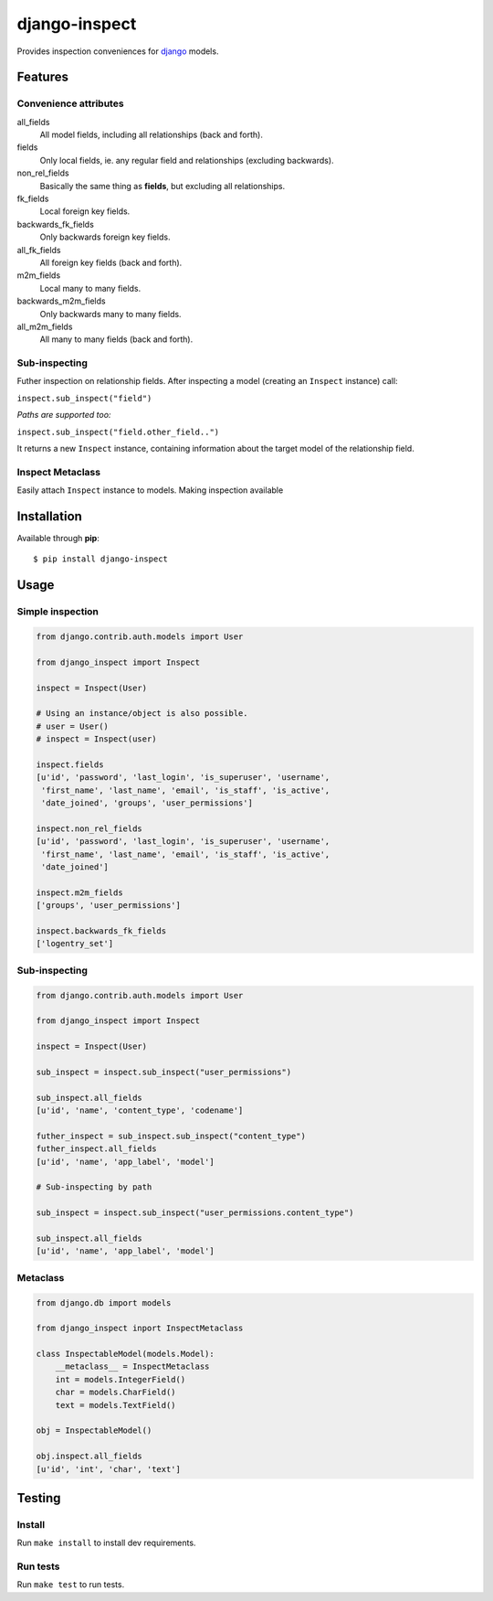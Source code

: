 ==============
django-inspect
==============

.. image:: https://api.travis-ci.org/tpisani/django-inspect.svg

Provides inspection conveniences for `django <https://www.djangoproject.com/>`_ models.


Features
========

Convenience attributes
----------------------

all_fields
    All model fields, including all relationships (back and forth).

fields
    Only local fields, ie. any regular field and relationships (excluding backwards).

non_rel_fields
    Basically the same thing as **fields**, but excluding all relationships.

fk_fields
    Local foreign key fields.

backwards_fk_fields
    Only backwards foreign key fields.

all_fk_fields
    All foreign key fields (back and forth).

m2m_fields
    Local many to many fields.

backwards_m2m_fields
    Only backwards many to many fields.

all_m2m_fields
    All many to many fields (back and forth).


Sub-inspecting
--------------

Futher inspection on relationship fields.
After inspecting a model (creating an ``Inspect`` instance) call:

``inspect.sub_inspect("field")``

*Paths are supported too:*

``inspect.sub_inspect("field.other_field..")``

It returns a new ``Inspect`` instance, containing information about
the target model of the relationship field.


Inspect Metaclass
-----------------

Easily attach ``Inspect`` instance to models. Making inspection available


Installation
============

Available through **pip**:

::

    $ pip install django-inspect


Usage
=====

Simple inspection
-----------------

.. code:: python

    from django.contrib.auth.models import User

    from django_inspect import Inspect

    inspect = Inspect(User)
    
    # Using an instance/object is also possible.
    # user = User()
    # inspect = Inspect(user)

    inspect.fields
    [u'id', 'password', 'last_login', 'is_superuser', 'username',
     'first_name', 'last_name', 'email', 'is_staff', 'is_active',
     'date_joined', 'groups', 'user_permissions']

    inspect.non_rel_fields
    [u'id', 'password', 'last_login', 'is_superuser', 'username',
     'first_name', 'last_name', 'email', 'is_staff', 'is_active',
     'date_joined']

    inspect.m2m_fields
    ['groups', 'user_permissions']

    inspect.backwards_fk_fields
    ['logentry_set']


Sub-inspecting
--------------

.. code:: python

    from django.contrib.auth.models import User

    from django_inspect import Inspect

    inspect = Inspect(User)

    sub_inspect = inspect.sub_inspect("user_permissions")

    sub_inspect.all_fields
    [u'id', 'name', 'content_type', 'codename']

    futher_inspect = sub_inspect.sub_inspect("content_type")
    futher_inspect.all_fields
    [u'id', 'name', 'app_label', 'model']

    # Sub-inspecting by path

    sub_inspect = inspect.sub_inspect("user_permissions.content_type")

    sub_inspect.all_fields
    [u'id', 'name', 'app_label', 'model']


Metaclass
---------

.. code:: python

    from django.db import models

    from django_inspect inport InspectMetaclass

    class InspectableModel(models.Model):
        __metaclass__ = InspectMetaclass
        int = models.IntegerField()
        char = models.CharField()
        text = models.TextField()

    obj = InspectableModel()

    obj.inspect.all_fields
    [u'id', 'int', 'char', 'text']


Testing
=======


Install
-------

Run ``make install`` to install dev requirements.


Run tests
---------

Run ``make test`` to run tests.
